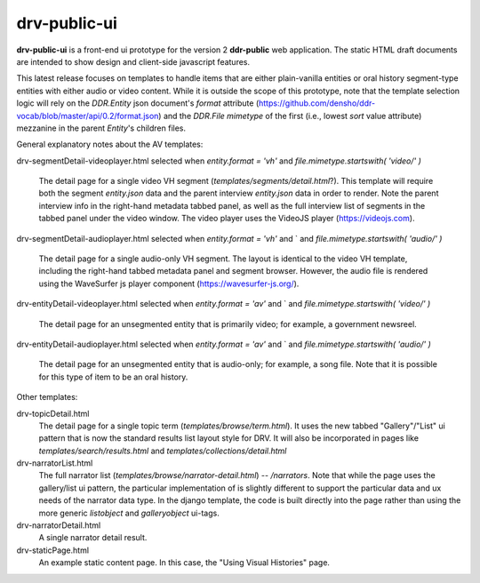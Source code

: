 ==========
drv-public-ui
==========

**drv-public-ui** is a front-end ui prototype for the version 2 **ddr-public** web application. The static HTML draft documents are intended to show design and client-side javascript features.

This latest release focuses on templates to handle items that are either plain-vanilla entities or oral history segment-type entities with either audio or video content. While it is outside the scope of this prototype, note that the template selection logic will rely on the `DDR.Entity` json document's `format` attribute (https://github.com/densho/ddr-vocab/blob/master/api/0.2/format.json) and the `DDR.File` `mimetype` of the first (i.e., lowest `sort` value attribute) mezzanine in the parent `Entity`'s children files. 


General explanatory notes about the AV templates:

drv-segmentDetail-videoplayer.html
selected when `entity.format = 'vh'` and `file.mimetype.startswith( 'video/' )`
    The detail page for a single video VH segment (`templates/segments/detail.html`?). This template will require both the segment `entity.json` data and the parent interview `entity.json` data in order to render. Note the parent interview info in the right-hand metadata tabbed panel, as well as the full interview list of segments in the tabbed panel under the video window. The video player uses the VideoJS player (https://videojs.com). 

drv-segmentDetail-audioplayer.html
selected when `entity.format = 'vh'` and ` and `file.mimetype.startswith( 'audio/' )`
    The detail page for a single audio-only VH segment. The layout is identical to the video VH template, including the right-hand tabbed metadata panel and segment browser. However, the audio file is rendered using the WaveSurfer js player component (https://wavesurfer-js.org/).

drv-entityDetail-videoplayer.html
selected when `entity.format = 'av'` and ` and `file.mimetype.startswith( 'video/' )`
    The detail page for an unsegmented entity that is primarily video; for example, a government newsreel. 

drv-entityDetail-audioplayer.html
selected when `entity.format = 'av'` and ` and `file.mimetype.startswith( 'audio/' )`
    The detail page for an unsegmented entity that is audio-only; for example, a song file. Note that it is possible for this type of item to be an oral history. 

Other templates:

drv-topicDetail.html
    The detail page for a single topic term (`templates/browse/term.html`). It uses the new tabbed "Gallery"/"List" ui pattern that is now the standard results list layout style for DRV. It will also be incorporated in pages like `templates/search/results.html` and `templates/collections/detail.html`
    
drv-narratorList.html
    The full narrator list (`templates/browse/narrator-detail.html`) -- `/narrators`. Note that while the page uses the gallery/list ui pattern, the particular implementation of is slightly different to support the particular data and ux needs of the narrator data type. In the django template, the code is built directly into the page rather than using the more generic `listobject` and `galleryobject` ui-tags. 

drv-narratorDetail.html
    A single narrator detail result. 

drv-staticPage.html
    An example static content page. In this case, the "Using Visual Histories" page.